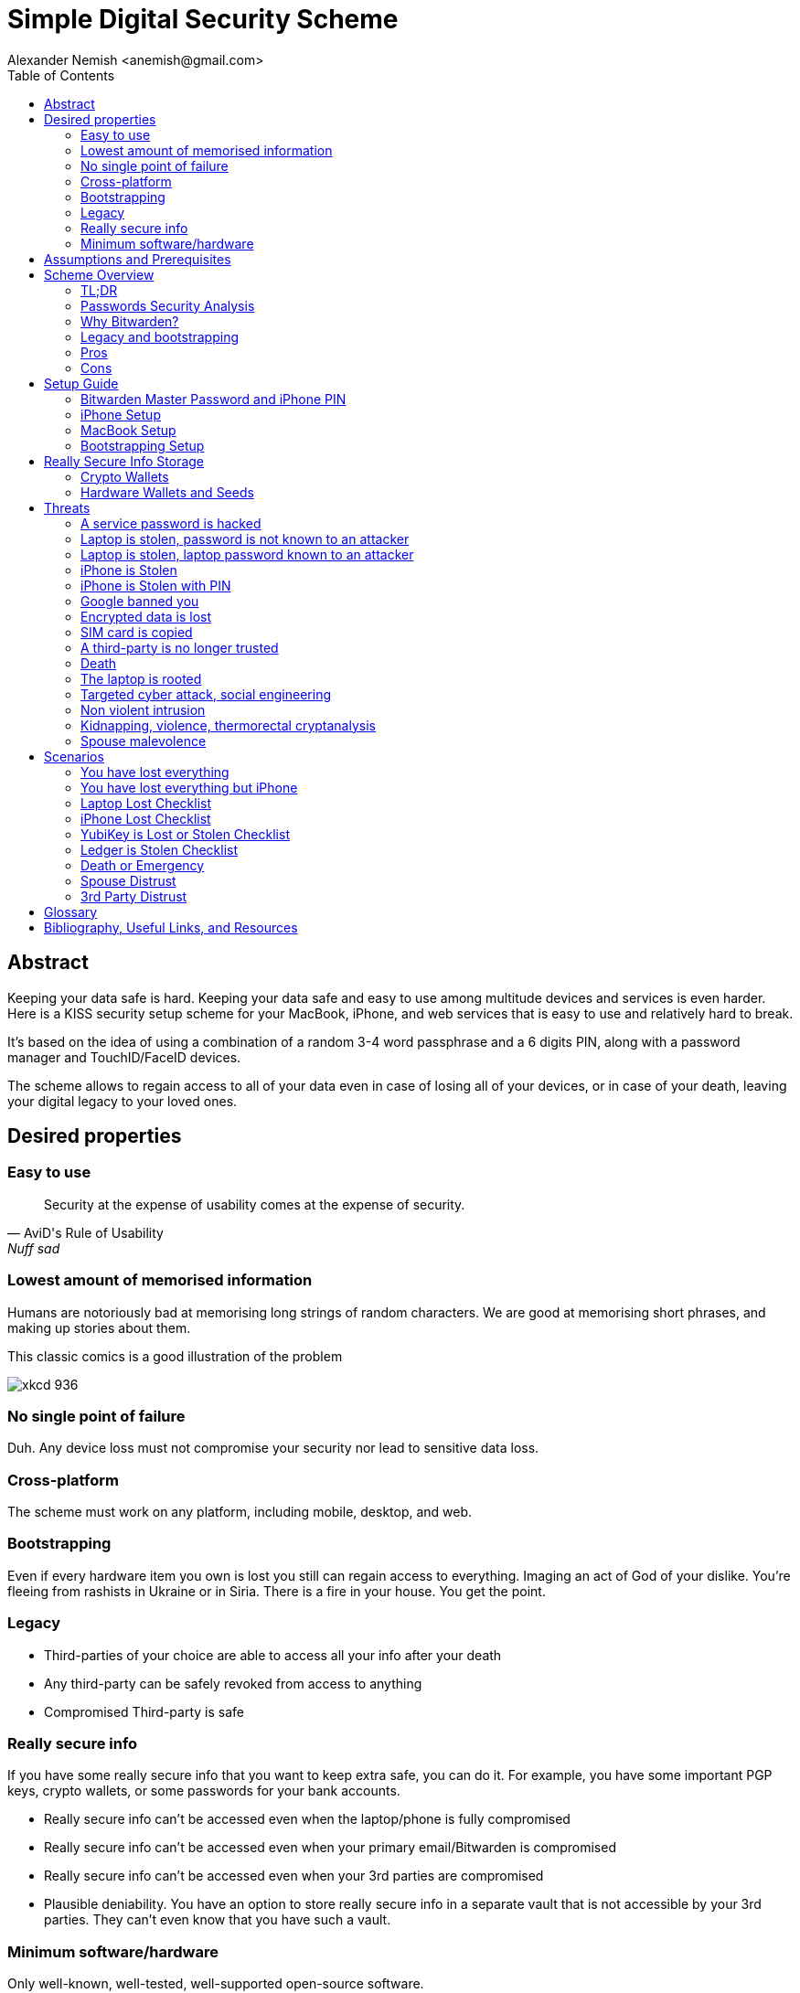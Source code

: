 = Simple Digital Security Scheme
:source-highlighter: highlightjs
:docdate: 2023-01-04
:author: Alexander Nemish <anemish@gmail.com>
:toc: left

== Abstract
Keeping your data safe is hard.
Keeping your data safe and easy to use among multitude devices and services is even harder.
Here is a KISS security setup scheme for your MacBook, iPhone,
and web services that is easy to use and relatively hard to break.

It's based on the idea of using a combination of a random 3-4 word passphrase
and a 6 digits PIN, along with a password manager and TouchID/FaceID devices.

The scheme allows to regain access to all of your data
even in case of losing all of your devices, or in case of your death,
leaving your digital legacy to your loved ones.

== Desired properties

=== Easy to use

[quote,AviD's Rule of Usability, Nuff sad]
Security at the expense of usability comes at the expense of security.

=== Lowest amount of memorised information

Humans are notoriously bad at memorising long strings of random characters.
We are good at memorising short phrases, and making up stories about them.

This classic comics is a good illustration of the problem

image::https://imgs.xkcd.com/comics/password_strength.png[xkcd 936]

=== No single point of failure

Duh. Any device loss must not compromise your security nor lead to sensitive data loss.

=== Cross-platform

The scheme must work on any platform, including mobile, desktop, and web.

=== Bootstrapping

Even if every hardware item you own is lost you still can regain access to everything.
Imaging an act of God of your dislike. You're fleeing from rashists in Ukraine or in Siria.
There is a fire in your house. You get the point.

=== Legacy

* Third-parties of your choice are able to access all your info after your death
* Any third-party can be safely revoked from access to anything
* Compromised Third-party is safe

=== Really secure info

If you have some really secure info that you want to keep extra safe, you can do it.
For example, you have some important PGP keys, crypto wallets, or some passwords for your bank accounts.

* Really secure info can't be accessed even when the laptop/phone is fully compromised
* Really secure info can't be accessed even when your primary email/Bitwarden is compromised
* Really secure info can't be accessed even when your 3rd parties are compromised
* Plausible deniability. You have an option to store really secure info in a separate vault that is not accessible by your 3rd parties.
They can't even know that you have such a vault.

=== Minimum software/hardware

Only well-known, well-tested, well-supported open-source software.


== Assumptions and Prerequisites
* AES256, SHA256 are secure
* FaceID and TouchID are secure
* iPhones ≥ 7 are secure
* MacBook FileVault2 is secure
* Bitwarden is secure
* VeraCrypt is secure
* You have several 3-rd parties who can identify you and will cooperate
* Your significant other is not a malevolent psychopath
* You are not a subject of state-level attack
* You use iPhone ≥ 7 with TouchID/FaceID
* You use a MacBook with T2 security chip
* You have a Google and/or iCloud accounts
* Your MacBook and iPhone are not hacked at the time of setup

== Scheme Overview
=== TL;DR
. Generate a random 6 digits PIN and memorise it. That's your phone PIN, and your SIM PIN.

. Generate 3 random words using https://www.eff.org/dice[EFF Dice] or https://diceware.dmuth.org/[Diceware].
Combine with the PIN and memorise the passphrase.
That's your https://bitwarden.com/[Bitwarden] Master Password.

. Take a word and combine it with PIN. That's you laptop password. You MAY store it in Bitwarden.

. Use Bitwarden to generate strong passwords and TOTP 2FA codes for all your services.

. Store your sensitive info in Bitwarden.

. Store your really sensitive info in a Google Drive/iCloud synced VeraCrypt volume.

.Don't use these values in real life.
====
* PIN 984073
* Words: `cake` `roping` `vocation`
* Bitwarden Master password: `cake984073ropingvocation`
* Laptop password: `984vocation073`
====

One good in-memory only password protects all your other passwords, TOTP 2FA, Recovery codes, etc.

All your passwords are generated by Bitwarden, that ensures they are strong, secure, encrypted with a strong encryption algorithm, and synced securely between your devices.

And you don't need to enter your PIN, laptop password and Bitwarden password very often thanks to TouchID/FaceID.

=== Passwords Security Analysis

6 digits PIN is ~20 bits of entropy, 3 Diceware words give another ~39 bits of entropy.
Combined with 2 bits of PIN permutations, the scheme gives roughly 60 bits of entropy for the Bitwarden Master Password.

Bitwarden https://bitwarden.com/help/what-encryption-is-used/#pbkdf2[uses 100,000] iterations of PBKDF2 with HMAC-SHA256
to derive the encryption key from the Master Password.
Assuming an attacker can compute PBKDF2-SHA256 with 1 GiOps/s (see <<pbkdf2>>),
60 bits of entropy is enough to resist brute-force attacks for about 2 million years.

.JavaScript code to calculate the entropy and the number years to brute-force the password
[code,javascript]
....
const dicewareDictionary = 7776; // 6^5
const dicewareWords = 3;
const dicewareBits = Math.log2(dicewareDictionary ** dicewareWords);
const pinLength = 6;
const pinBits = Math.log2(10 ** pinLength);
// split PIN in parts, put them in different places, 10 permutations
const permutationBits = Math.log2(4);
const entropyBits = Math.floor(dicewareBits + pinBits + permutationBits);
const pbkdf2Sha256PerSecond = 1e9; // 1 GH/s
// Bitwarden uses 100,000 iterations of PBKDF2 with HMAC-SHA256
const iterations = 100000;
const pwdPerSecond = pbkdf2Sha256PerSecond / iterations;
const numTries = 2 ** (entropyBits - 1);
const seconds = numTries / pwdPerSecond;
const secondsInYear = 365 * 24 * 60 * 60;
const years = seconds / secondsInYear;
console.log('Password Entroy: ' + entropyBits + ' bits ')
console.log('Estimated time to brute-force: ' + years + ' years')
// outputs:
// Password Entroy: 60 bits
// Estimated time to brute-force: 1827945.0542346002 years
....


iPhones, and MacBooks with T2 chip mitigate password brute-force attacks by requiring a longer delay between password attempts on the hardware level.
iPhone can be configured to wipe all the data after 10 unsuccessful attempts.

Even with the https://appleinsider.com/articles/22/02/17/password-cracking-tool-can-slowly-brute-force-t2-mac-passwords[recently discovered flaw], MacBooks' passwords can be tried at 15 passwords per second, makeing it essentially impossible to brute-force.

=== Why Bitwarden?

Bitwarden is open-source, cross-platform, cross-browser, free, and has a good reputation. The code is audited and the company is trustworthy.

It supports storing TOTP 2FA, TouchID/FaceID unlocking, allows Emergency Access, and it's easy to use. It is well integrated with iOS and MacOS.

https://1password.com/[1Password] is a good alternative, but it's not open-source, and it's not free.
Regardless, this scheme can be easily used with 1Password. You don't need to switch to Bitwarden if you already use 1Password.

https://keepassxc.org/[KeyPassXC] doesn't work on iPhones.

https://blog.lastpass.com/2022/12/notice-of-recent-security-incident/[Avoid LastPass].

=== Legacy and bootstrapping

If you want to leave your digital legacy to your loved ones,
you can do it with Bitwarden https://bitwarden.com/help/emergency-access/[Emergency Access].

If you have some Really Secure Info and you store it in a separate vault,
you can leave the vault password to your loved ones.

Basically, you store your Secure Vault password in an encrypted file
that you share with your loved ones.

The encryption password is derived from your Master Password.
You store it in your Google Digital Legacy Plan along with instructions on how to access your Secury Vault.

In case of your death, your loved ones will receive a notification from Google
and will be able to access your encrypted file with your Secury Vault password.

If you loose all your devices, you can ask your loved ones
to give you the encrypted file with your Secure Vault password,
derive the password from your Master Password, and access your Secury Vault.

If you stop trusting one of your loved ones
you can revoke their access to your encrypted file by changing a version of the derived password,
re-encrypting the file, and sharing it with your loved ones again.

Don't forget to update your Google Digital Legacy Plan accordingly.

=== Pros
- remember only 3 words and 6 digits, easy
- super easy to use, rarely need to enter your PIN, laptop password or Bitwarden password
- loss of any device is neither security nor data loss concern
- can bootstrap from nothing just knowing your Master password
- Bitwarden password is good enough for brute-force attacks in case the vault is breached (like in LastPass situation)
- laptop password is good enough to resist brute-force attacks in case the laptop is stolen
- you can share your PIN and even your laptop password with your significant other and they still can't easily access Master password protected items in Bitwarden. They can if they know what they are doing, though.
- in case you distrust your significant other – just change your PIN on your phone, laptop, and Bitwarden.

=== Cons

- you are screwed if someone shoulder-hunts or records your Bitwarden password,
unless you setup 2FA in Bitwarden.
Watch your back when you need to enter the password.
- you are screwed if an attacker has access to your phone or laptop and knows their passwords
- you are screwed in case of your spouse is malevolent and knows the scheme
- you are screwed if the laptop is rooted or even keylogged
- you don't want to store crypto wallet seeds in Bitwarden with this setup,
unless you are accepting the risk of losing your crypto

== Setup Guide
=== Bitwarden Master Password and iPhone PIN
. Generate a random 6 digits PIN and memorise it.
+
That's your phone PIN, and your SIM PIN.

. Setup you SIM to require PIN, otherwise an attacker can steal your phone and use it for 2FA via SMS. (_Settings -> Mobile Data -> Carrier -> SIM PIN_)

. Setup your iPhone to erase all the data after 10 failed PIN attempts.
+
(_Settings -> Face ID & Passcode -> Erase Data_).
See full iPhone setup instructions xref:_iphone_setup[below].

. Generate 3 random words using https://www.eff.org/dice[EFF Dice] or https://diceware.dmuth.org/[Diceware].
Combine with the PIN and memorise the passphrase.
+
That's your Bitwarden Master Password.

. Take a word and combine it with PIN. That's you laptop password. You MAY store it in Bitwarden.
+
ifdef::backend-html5[]
[#generator]
.Randomly Generated credentials
====
++++
<p>Random PIN: <code id="pin"></code><p>
<p>Random words: <code id="words"></code><p>
<p>Master Password: <code id="MasterPassword"></code><p>
<p>Laptop Password: <code id="LaptopPassword"></code><p>
<p><button id="GenerateButton">Generate</button><p>
<script src="wordlist.js">
</script>
<script>
let pinStr = '';
let MasterPassword = '';
function generate() {
  const array = new Uint32Array(5);
  self.crypto.getRandomValues(array);
  const pin = array[0] % 1000000;
  pinStr = pin.toString().padStart(6, "0");
  document.getElementById("pin").innerText = pinStr;
  const words = [
    wordlist[array[1] % (6**5)],
    wordlist[array[2] % (6**5)],
    wordlist[array[3] % (6**5)]
  ];
  const permutation = array[4] % 4;
  const parts = [];
  for (let i = 0; i < 3; i++) {
    if (permutation === i) parts.push(pinStr);
    parts.push(words[i]);
  }
  if (permutation === 3) parts.push(pinStr);
  MasterPassword = parts.join("");
  let LaptopPassword = words[0] + pinStr;
  document.getElementById("words").innerText = words.join(" ");
  document.getElementById("MasterPassword").innerText = MasterPassword;
  document.getElementById("LaptopPassword").innerText = LaptopPassword;
}
document.getElementById("GenerateButton").onclick = generate;
generate();
</script>
++++
====
endif::backend-html5[]
ifndef::backend-html5[]
.Don't use these values in real life.
====
* PIN 984073
* Words: `cake` `roping` `vocation`
* Bitwarden Master password: `cake984073ropingvocation`
* Laptop password: `vocation984073`
====
endif::backend-html5[]
+
. Setup your MacBook according to xref:_macbook_setup[these recommendations].

. Install Bitwarden app on all your devices and Bitwarden extensions for your web browsers. Enable TouchID/FaceID integration.
+
You MAY enable 2FA for your Bitwarden account. It's not necessary, but it's a good practice. Don't use TOTP, use email, YubiKey, FIDO2, and Recovery Code.

. Setup your iPhone for https://bitwarden.com/help/log-in-with-device/[Web Vault login] to avoid typing Bitwarden Master Password as much as possible.

. Store all passwords, TOTPs, Recovery codes etc in Bitwarden.

. Use Bitwarden Password Generator to generate secure passwords.

. Enable TOTP 2FA everywhere where there is such an option: Google, Facebook, Twitter, Instagram, banking, crypto exchanges, mobile providers etc.

. In case you use Google Authenticator, Duo, Authy or other, you may want to migrate to TOTP 2FA in Bitwarden to simplify things. It's OK.

=== iPhone Setup

* Setup iPhone passcode to be PIN: _Settings -> Face ID & Passcode_
* Delete all existing TouchID fingerprints or FaceID data and setup new ones: _Settings -> Face ID & Passcode -> Reset Face ID_
* Enable SIM PIN, set it to the first 4 digits of your iPhone PIN: _Settings -> Mobile Data -> Carrier -> SIM PIN_
+
This way we protect your phone from SIM hijacking and SIM swap attacks.
An attacker can't use your phone for 2FA via SMS if they don't have your PIN.

.Optionally:
* Enable wiping your data after 10 wrong attempts if you want to be extra secure:
_Settings -> Face ID & Passcode -> Erase Data_.
* Setup a security question/password with your mobile service provider to avoid SIM hijacking. Store it in Bitwarden.
* Disable all notifications on locked screen.
_Settings -> Notifications -> Show Previews -> When Unlocked_

=== MacBook Setup

* Enable FileVault2 encryption: _System Settings -> Privacy & Security -> FileVault_.
+
Store the hard drive Recovery code in Bitwarden.
* Enable TouchID
* Enable Firewall
* Setup https://apple.stackexchange.com/a/306324[PAM with TouchID] to avoid entering the laptop password on `sudo` commands.

You'll have to enter your laptop password only after a reboot. Avoid doing it with someone watching or near a camera.

Unlock Bitwarden with TouchID, avoid typing your Master password. Login to Bitwarden Web Vault using your iPhone when needed.

Use TouchID for sudo, ssh, payments, FIDO2, etc.

Another useful tool is https://github.com/maxgoedjen/secretive[Secretive] – an an app for storing and managing SSH keys in the Mac T2 Secure Enclave.

=== Bootstrapping Setup
[#linux_usb_boot]
[NOTE]
====
Ideally this should be done on a USB booted Linux, like https://www.kali.org/[Kali Linux] or https://tails.boum.org/[Tails Linux].
But, at a time of writing, all of them have issues with MacBooks with T2 chips: the keyboard and trackpad don't work.
====

. Create a `Readme-$version.txt` file that contains the following information:
+
* Master Password
* PIN
* Google Account Backup Codes
* Bitwarden Backup Code
* iCloud Backup Code
* VeraCrypt Passwords
* Other passwords not stored in Bitwarden

. Derive a password for Readme.txt file from the Master Password.
+
.JavaScript code to compute the `DerivedMasterPwd`
[%collapsible]
====
[code,javascript]
....
const version = 0
const pwd = 'cake984073ropingvocation'
const salt = '984073'
const iterations = 100000 + version

const textEncoder = new TextEncoder("utf-8");
const passwordBuffer = textEncoder.encode(pwd);
const importedKey = await crypto.subtle.importKey("raw", passwordBuffer, "PBKDF2", false, ["deriveBits"]);

const saltBuffer = textEncoder.encode(salt);
const params = {name: "PBKDF2", hash: 'SHA-256', salt: saltBuffer, iterations: iterations};
const derivation = await crypto.subtle.deriveBits(params, importedKey, 32*8);
function buf2hex(buffer) { // buffer is an ArrayBuffer
  return [...new Uint8Array(buffer)].map(x => x.toString(16).padStart(2, '0')).join('');
}
console.log(buf2hex(derivation));
....
====
+
ifdef::backend-html5[]
++++
<p>Master Password: <input id="MasterPwdInput"/></p>
<p>PIN: <input id="Pin"/></p>
<p>Version: <input id="Version" value='0'/></p>
<button id="Compute">Compute</button>
<p>Derived Master Password: <code id="DerivedMasterPwd"></code></p>
<script>
function buf2hex(buffer) { // buffer is an ArrayBuffer
  return [...new Uint8Array(buffer)] .map(x => x.toString(16).padStart(2, '0')).join('');
}
async function compute() {
  const version = document.getElementById('Version').value || 0
  const pwd = document.getElementById('MasterPwdInput').value
  const salt = document.getElementById('Pin').value
  const iterations = 100000 + version
  const textEncoder = new TextEncoder("utf-8");
  const passwordBuffer = textEncoder.encode(pwd);
  const importedKey = await crypto.subtle.importKey("raw", passwordBuffer, "PBKDF2", false, ["deriveBits"]);

  const saltBuffer = textEncoder.encode(salt);
  const params = {name: "PBKDF2", hash: 'SHA-256', salt: saltBuffer, iterations: iterations};
  const derivation = await crypto.subtle.deriveBits(params, importedKey, 32*8);

  document.getElementById('DerivedMasterPwd').innerText = buf2hex(derivation);
}
document.getElementById('MasterPwdInput').value = MasterPassword;
document.getElementById('Pin').value = pinStr;
document.getElementById('Compute').onclick = compute;
compute();
</script>
++++
endif::backend-html5[]
+
. Encrypt Readme-$version.txt with `DerivedMasterPwd` using AES256

  gpg -c --cipher-algo AES256 Readme-0.txt

. Transfer `Readme-0.txt.gpg` via Signal with auto-delete to trusted 3-rd parties. Ask to verify your identity upon requesting the file.

. Remove `Readme.txt` and `Readme-0.txt.gpg` from the laptop!

. Go to https://myaccount.google.com/data-and-privacy[Google Account -> Data & Privacy]

. Make a Plan for your Digital Legacy
+
Choose who to notify & what to share.

. Store the `DerivedMasterPwd` in your Google Digital Legacy Plan.
+
.Example note
+
[quote]
I guess I'm dead. Decrypt Readme-0.txt.gpg with `DerivedMasterPwd` to get my passwords. See-ya!
gpg -d --cipher-algo AES256 Readme-0.txt.gpg

[#secure-info-storage]
== Really Secure Info Storage

You may want to store some really important info in a really secure way. For example, your crypto wallet seeds, PGP keys, Bitwarden Recovery Code etc.

You'll need https://veracrypt.fr/[VeraCrypt].

. Come up with a `SecurePIN` (6 digits), `VeraCryptNormalPassword`, and `VeraCryptHiddenPassword`.
+
ifdef::backend-html5[]
Use xref:generator[the random generator].
endif::backend-html5[]
+
Use a permutation of your `Master Password`, `PIN`, and `SecurePIN`.
+
.Don't use in real life
====
* SecurePin: `850817`
* VeraCrypt Normal Password: `vocation984073`
* VeraCrypt Hidden Password: `trimmer850817erasedeligible`
====

. Create a VeraCrypt volume with a hidden volume, synced to Google Drive or iCloud Drive.

. Store seeds, PGP keys, Readme.txt etc on your hidden volume

. Store something plausible on a normal volume

. In case you are forced to reveal the password to your VeraCrypt volume – you reveal your `VeraCryptNormalPassword` and deny the existence of the hidden volume. See https://veracrypt.fr/en/Hidden%20Volume.html[Hidden Volume] and https://veracrypt.fr/en/Plausible%20Deniability.html[Plausible Deniability].


NOTE: Ideally, you do this on a USB booted Linux, but see xref:linux_usb_boot[a note about that].

=== Crypto Wallets

Use a hardware wallet for storing your crypto assets. See <<Hardware Wallets and Seeds>>.

=== Hardware Wallets and Seeds
For a hardware wallet either use your phone `PIN`, or better generate another 6 digits random `SecurePIN`, depending on your paranoia.

Store your seed either:

* in `Readme.txt` from the <<Bootstrapping Setup>>
* or store the seed in the hidden volume of your xref:secure-info-storage[Really Secure Info Storage].
* or even better, store the seed on a separate https://medium.com/@vincentbounce/cryptos-storage-transmission-the-safest-method-314560032872[old offline iPhone ] with the `SecurePIN` as a passcode.

== Threats

=== A service password is hacked

Just change your password for that service.
You are using 2FA, right?

=== Laptop is stolen, password is not known to an attacker
An average thief can't access anything to get to your data.

An advanced attacker can tamper the TouchID,
 do `sudo su -` with TouchID and gain admin privileges.
Then you are mostly screwed. Your xref:secure-info-storage[Really Secure Info Storage] is safe, though.

=== Laptop is stolen, laptop password known to an attacker
* Attacker CAN access your Bitwarden, Gmail, TouchID/FIDO2, Github, Social Media, Messengers, iCloud, Google Account, etc.

* Attacker CAN access and unlink the laptop in iCloud by using TouchID and Safair browser to login to iCloud. I don't know how to prevent this.

* Attacker MAY steal your Google account in case you use iCloud email as a backup email and TouchID as 2FA. I don't know how to prevent this.

* Attacker CAN NOT access `SecureStorage` as he doesn't know the password

=== iPhone is Stolen

Assuming your PIN/password is not known to the attacker, you are safe.
Your SIM card is safe, too.

=== iPhone is Stolen with PIN
* Attacker CAN access your Bitwarden, Gmail, TouchID/FIDO2, Github, Social Media, Messengers, iCloud, Google Account, etc.

* Attacker CAN access and unlink the laptop in iCloud by using TouchID and Safair browser to login to iCloud. I don't know how to prevent this.

* Attacker MAY steal your Google account in case you use iCloud email as a backup email and TouchID as 2FA. I don't know how to prevent this.

* Attacker CAN NOT access xref:secure-info-storage[Really Secure Info Storage] as he doesn't know the password

=== Google banned you

Access a local copy of your xref:secure-info-storage[Really Secure Info Storage] data on one of your devices. You are fine.

=== Encrypted data is lost

Restore from backup or get it from Google Drive/iCloud on another device.
You are fine.

=== SIM card is copied

You avoid SMS 2FA as much as possible, don't you? You are fine then.
Just restore your SIM card at your carrier office.

=== A third-party is no longer trusted
* Increment the version of your Readme-$version.txt
* Derive a new `DerivedMasterPwd` with `MasterPassword`, `PIN` and new version using the algorithm from <<Bootstrapping Setup>>
* Re-encrypt your `Readme-$version.txt` with it.
* Share it with your trusted 3-rd parties.
* Update your `DerivedMasterPwd` in your Google Digital Legacy Plan.

Now the distrusted 3-rd party can't access your secrets after your death.

=== Death

You have your Legacy plan in place.

=== The laptop is rooted

You are mostly screwed.
Your Really Secret Info is still safe if you only access it on a USB booted Linux or a specific air-gapped device.
Also, don't store Readme.txt.gpg on your laptop or in a cloud.

=== Targeted cyber attack, social engineering

That depends. You can be screwed if you are targeted.

=== Non violent intrusion

If you are forced to reveal your secrets by law, your Real Secret Info is fine.
See plausible deniability.

=== Kidnapping, violence, thermorectal cryptanalysis

You are screwed.

image::https://imgs.xkcd.com/comics/security.png[xkcd 538]

Use other means for storing your crypto.

https://keys.casa/


=== Spouse malevolence

Assume that your spouse knows your PIN/laptop password.

They can access your Bitwarden, Gmail, TouchID/FIDO2, Github, Social Media, Messengers, iCloud, Google Account etc by adding their TouchID/FaceID to your devices.

They can find out your `DerivedMasterPwd`, Readme.txt.gpg and access your `SecureStorage`. You are screwed.

If you suspect your spouse to become malevolent you can change your iPhone PIN and your laptop password, and reset all TouchID/FaceIDs. That should suffice.

== Scenarios

=== You have lost everything

. Ask a 3rd party for SecurityInfoFile
. Compute `DerivedMasterPwd`
. Login to Bitwarden with Bitwarden Backup Code
. Login to iCloud using iCloud Backup Code
. Login to GMail using Google Account Backup Codes
. Restore crypto wallets from seeds, PGP keys etc from your VeraCrypt volume on Google Drive

=== You have lost everything but iPhone

. Do the checklist of stolen laptop
. Restore wallets from seeds, transfer crypto
. Erase all stolen devices

=== Laptop Lost Checklist
. Login to Bitwarden Web Vault
[%interactive]
* [ ] Go to Account Settings
* [ ] Deauthorize your laptop session
* [ ] Change Bitwarden password

. Login to iCloud
[%interactive]
* [ ] Settings -> Sing Out of All Browsers
* [ ] Find Devices -> Laptop -> Erase Mac

. Login to Google
[%interactive]
* [ ] Manage Account -> Your devices -> Sing out
* [ ] 2FA -> Remove TouchID key

=== iPhone Lost Checklist

. Login to Bitwarden web vault
. Go to Account Settings
. Deauthorize session
. Change Bitwarden password
. Login to iCloud
. Settings -> Sing Out of All Browsers
. Find Devices -> iPhone -> Erase iPhone
. Login to Google
. Manage Account -> Your devices -> Sing out
. Banks as well

=== YubiKey is Lost or Stolen Checklist
. Setup new YubiKey from SecureStorage/OldPhone
. Change YubiKey Longtap password in SecureInfoFile
. Change VeraCrypt password
. Resend EncryptedSIF

=== Ledger is Stolen Checklist
. Setup new seed
. 5. 5. Transfer money
. Update SecureStorage

=== Death or Emergency
Spouse can access a laptop/phone, access Bitwarden/Gmail.
Leave a Emergency Note and tell to look it up in case of emergency.
Google Account Inactivity set up for 3 month with EmergencyInfo
EmergencyInfo = DerivedMasterPwd, Ledger/OldPhone SecurePIN

=== Spouse Distrust
. Change iPhone PIN
. Remove all iPhone FaceIDs and setup new one
. Change laptop password PIN to the new iPhonePIN
. Revoke Bitwarden Inactivity Access
. Revoke Google Inactivity Access
. Revoke iCloud Recovery Account

=== 3rd Party Distrust
. VersionNumber += 1
. Compute new `DerivedMasterPwd'`, `Readme-1.txt.gpg`
. Send `Readme-1.txt.gpg` to trusted 3rd-parties
. Remove distrusted 3rd-party from Google Legacy Plan
. Put new `DerivedMasterPwd'` in Google Legacy Plan notes

* Increment the version of your Readme-$version.txt
* Derive a new `DerivedMasterPwd` with `MasterPassword`, `PIN` and new version using the algorithm from <<Bootstrapping Setup>>
* Re-encrypt your `Readme-$version.txt` with it.
* Share it with your trusted 3-rd parties.
* Update your `DerivedMasterPwd` in your Google Digital Legacy Plan.

Now the distrusted 3-rd party can't access your secrets after your death.


[glossary]
== Glossary

KISS:: Keep It Simple Stupid
TOTP:: Time-based One-time Password
2FA:: Two-factor Authentication
MFA:: Multi-factor Authentication

[bibliography]
== Bibliography, Useful Links, and Resources
* [[[crypto, crypto]]]
https://medium.com/@vincentbounce/cryptos-storage-transmission-the-safest-method-314560032872
* [[[pbkdf2,pbkdf2]]] https://www.usenix.org/system/files/conference/woot16/woot16-paper-ruddick.pdf[Acceleration Attacks on PBKDF2]
* [[[T2]]] https://www.youtube.com/watch?v=0uh4vQa81AI[Physical Decrypted Images from Macs with the T2 Chip]

* [[[EFF]]] https://ssd.eff.org/module-categories/basics[EFF Basics]

* [[[Pwd]]] https://ssd.eff.org/module/creating-strong-passwords[Creating Strong Passwords]